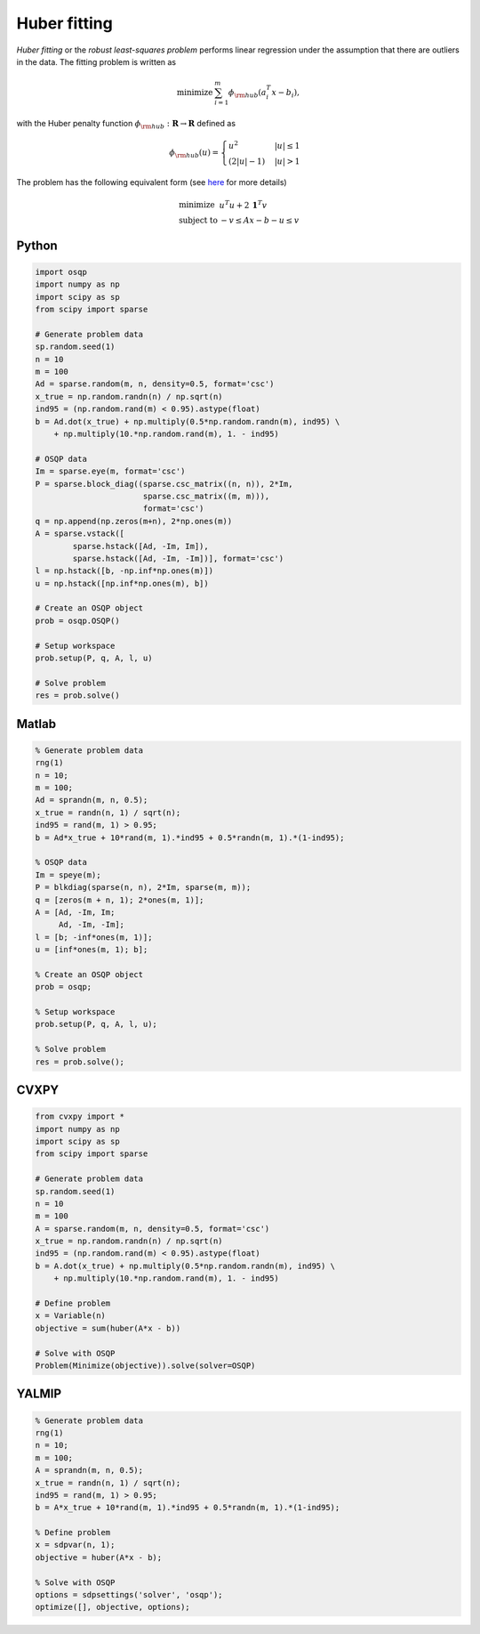 Huber fitting
=============

*Huber fitting* or the *robust least-squares problem* performs linear regression under the assumption that there are outliers in the data.
The fitting problem is written as

.. math::
  \begin{array}{ll}
    \mbox{minimize} & \sum_{i=1}^{m} \phi_{\rm hub}(a_i^T x - b_i),
  \end{array}

with the Huber penalty function :math:`\phi_{\rm hub}:\mathbf{R}\to\mathbf{R}` defined as

.. math::
  \phi_{\rm hub}(u) =
  \begin{cases}
      u^2         & |u| \le 1 \\
      (2|u| - 1)  & |u| > 1
  \end{cases}

The problem has the following equivalent form (see `here <http://doi.org/10.1109/34.877518>`_ for more details)

.. math::
  \begin{array}{ll}
    \mbox{minimize}   & u^T u + 2\,\boldsymbol{1}^T v \\
    \mbox{subject to} & -v \le Ax - b - u \le v
  \end{array}



Python
------

.. code:: python

    import osqp
    import numpy as np
    import scipy as sp
    from scipy import sparse

    # Generate problem data
    sp.random.seed(1)
    n = 10
    m = 100
    Ad = sparse.random(m, n, density=0.5, format='csc')
    x_true = np.random.randn(n) / np.sqrt(n)
    ind95 = (np.random.rand(m) < 0.95).astype(float)
    b = Ad.dot(x_true) + np.multiply(0.5*np.random.randn(m), ind95) \
        + np.multiply(10.*np.random.rand(m), 1. - ind95)

    # OSQP data
    Im = sparse.eye(m, format='csc')
    P = sparse.block_diag((sparse.csc_matrix((n, n)), 2*Im,
                           sparse.csc_matrix((m, m))),
                           format='csc')
    q = np.append(np.zeros(m+n), 2*np.ones(m))
    A = sparse.vstack([
            sparse.hstack([Ad, -Im, Im]),
            sparse.hstack([Ad, -Im, -Im])], format='csc')
    l = np.hstack([b, -np.inf*np.ones(m)])
    u = np.hstack([np.inf*np.ones(m), b])

    # Create an OSQP object
    prob = osqp.OSQP()

    # Setup workspace
    prob.setup(P, q, A, l, u)

    # Solve problem
    res = prob.solve()



Matlab
------

.. code:: matlab

    % Generate problem data
    rng(1)
    n = 10;
    m = 100;
    Ad = sprandn(m, n, 0.5);
    x_true = randn(n, 1) / sqrt(n);
    ind95 = rand(m, 1) > 0.95;
    b = Ad*x_true + 10*rand(m, 1).*ind95 + 0.5*randn(m, 1).*(1-ind95);

    % OSQP data
    Im = speye(m);
    P = blkdiag(sparse(n, n), 2*Im, sparse(m, m));
    q = [zeros(m + n, 1); 2*ones(m, 1)];
    A = [Ad, -Im, Im;
         Ad, -Im, -Im];
    l = [b; -inf*ones(m, 1)];
    u = [inf*ones(m, 1); b];

    % Create an OSQP object
    prob = osqp;

    % Setup workspace
    prob.setup(P, q, A, l, u);

    % Solve problem
    res = prob.solve();



CVXPY
-----

.. code:: python

    from cvxpy import *
    import numpy as np
    import scipy as sp
    from scipy import sparse

    # Generate problem data
    sp.random.seed(1)
    n = 10
    m = 100
    A = sparse.random(m, n, density=0.5, format='csc')
    x_true = np.random.randn(n) / np.sqrt(n)
    ind95 = (np.random.rand(m) < 0.95).astype(float)
    b = A.dot(x_true) + np.multiply(0.5*np.random.randn(m), ind95) \
        + np.multiply(10.*np.random.rand(m), 1. - ind95)

    # Define problem
    x = Variable(n)
    objective = sum(huber(A*x - b))

    # Solve with OSQP
    Problem(Minimize(objective)).solve(solver=OSQP)



YALMIP
------

.. code:: matlab

    % Generate problem data
    rng(1)
    n = 10;
    m = 100;
    A = sprandn(m, n, 0.5);
    x_true = randn(n, 1) / sqrt(n);
    ind95 = rand(m, 1) > 0.95;
    b = A*x_true + 10*rand(m, 1).*ind95 + 0.5*randn(m, 1).*(1-ind95);

    % Define problem
    x = sdpvar(n, 1);
    objective = huber(A*x - b);

    % Solve with OSQP
    options = sdpsettings('solver', 'osqp');
    optimize([], objective, options);
